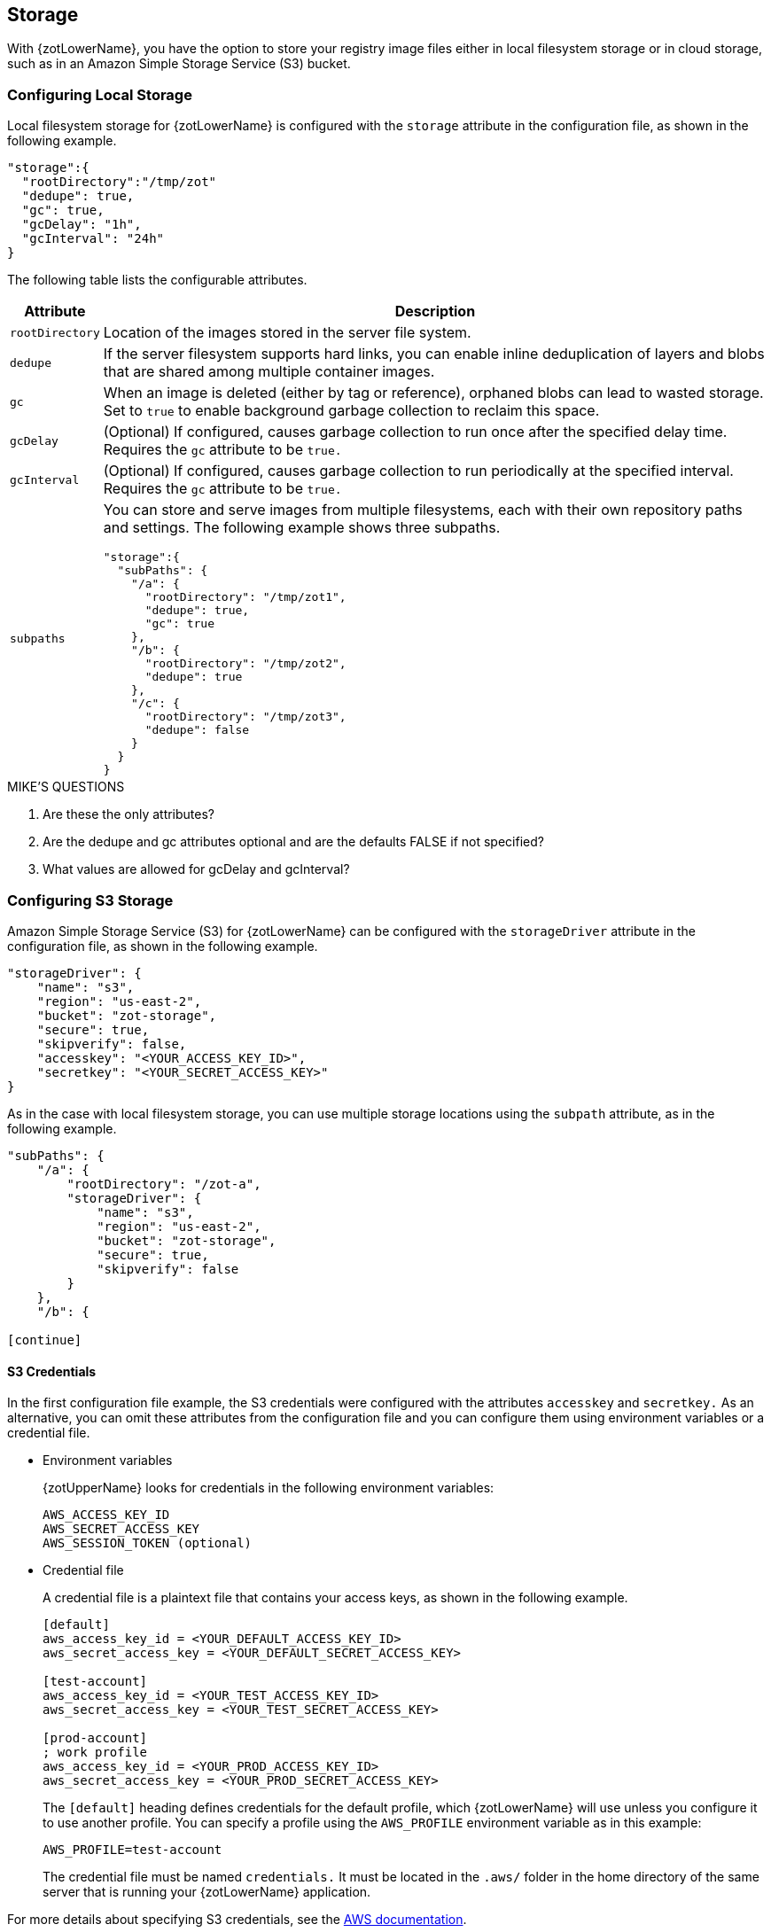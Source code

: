 == Storage

With {zotLowerName}, you have the option to store your registry image files either
in local filesystem storage or in cloud storage, such as in an Amazon Simple Storage
Service (S3) bucket.

=== Configuring Local Storage

Local filesystem storage for {zotLowerName} is configured with the `storage`
attribute in the configuration file, as shown in the following example.

----
"storage":{
  "rootDirectory":"/tmp/zot"
  "dedupe": true,
  "gc": true,
  "gcDelay": "1h",
  "gcInterval": "24h"
}
----

The following table lists the configurable attributes.

[%autowidth]
|===
| Attribute | Description

|`rootDirectory` |
Location  of the images stored in the server file system.
|`dedupe` |
If the server filesystem supports hard links, you can enable inline
deduplication of layers and blobs that are shared among multiple container images.
|`gc` |
When an image is deleted (either by tag or reference), orphaned blobs
can lead to wasted storage.  Set to `true` to enable background garbage collection to
reclaim this space.
|`gcDelay` | (Optional) If configured, causes garbage collection to run once after
the specified delay time. Requires the `gc` attribute to be `true.`
|`gcInterval` | (Optional) If configured, causes garbage collection to run periodically
at the specified interval. Requires the `gc` attribute to be `true.`
|`subpaths` a|
You can store and serve images from multiple filesystems, each with
their own repository paths and settings. The following example shows three subpaths.

----
"storage":{
  "subPaths": {
    "/a": {
      "rootDirectory": "/tmp/zot1",
      "dedupe": true,
      "gc": true
    },
    "/b": {
      "rootDirectory": "/tmp/zot2",
      "dedupe": true
    },
    "/c": {
      "rootDirectory": "/tmp/zot3",
      "dedupe": false
    }
  }
}
----

|===


.MIKE'S QUESTIONS
****
. Are these the only attributes?
. Are the dedupe and gc attributes optional and are the defaults FALSE if not specified?
. What values are allowed for gcDelay and gcInterval?
****

=== Configuring S3 Storage

Amazon Simple Storage Service (S3) for {zotLowerName} can be configured with the
`storageDriver` attribute in the configuration file, as shown in the following example.

----
"storageDriver": {
    "name": "s3",
    "region": "us-east-2",
    "bucket": "zot-storage",
    "secure": true,
    "skipverify": false,
    "accesskey": "<YOUR_ACCESS_KEY_ID>",
    "secretkey": "<YOUR_SECRET_ACCESS_KEY>"
}
----

As in the case with local filesystem storage, you can use multiple storage
locations using the `subpath` attribute, as in the following example.

----
"subPaths": {
    "/a": {
        "rootDirectory": "/zot-a",
        "storageDriver": {
            "name": "s3",
            "region": "us-east-2",
            "bucket": "zot-storage",
            "secure": true,
            "skipverify": false
        }
    },
    "/b": {

[continue]
----

==== S3 Credentials

In the first configuration file example, the S3 credentials were configured with the
attributes `accesskey` and `secretkey.` As an alternative, you can omit these attributes
from the configuration file and you can configure them using environment variables or a
credential file.

- Environment variables
+
{zotUpperName} looks for credentials in the following environment variables:
+
----
AWS_ACCESS_KEY_ID
AWS_SECRET_ACCESS_KEY
AWS_SESSION_TOKEN (optional)
----

- Credential file
+
A credential file is a plaintext file that contains your access keys, as shown in
the following example.
+
----
[default]
aws_access_key_id = <YOUR_DEFAULT_ACCESS_KEY_ID>
aws_secret_access_key = <YOUR_DEFAULT_SECRET_ACCESS_KEY>

[test-account]
aws_access_key_id = <YOUR_TEST_ACCESS_KEY_ID>
aws_secret_access_key = <YOUR_TEST_SECRET_ACCESS_KEY>

[prod-account]
; work profile
aws_access_key_id = <YOUR_PROD_ACCESS_KEY_ID>
aws_secret_access_key = <YOUR_PROD_SECRET_ACCESS_KEY>
----
+
The `[default]` heading defines credentials for the default profile, which {zotLowerName}
will use unless you configure it to use another profile.  You can specify a profile using the
`AWS_PROFILE` environment variable as in this example:
+
----
AWS_PROFILE=test-account
----
+
The credential file must be named `credentials.` It must be located in the
`.aws/` folder in the home directory of the same server that is running your {zotLowerName}
application.

For more details about specifying S3 credentials, see the
https://docs.aws.amazon.com/sdk-for-go/v1/developer-guide/configuring-sdk.html#specifying-credentials[AWS documentation].

.MIKE'S QUESTIONS
****
. Do I need to define the S3 config attributes?
****
